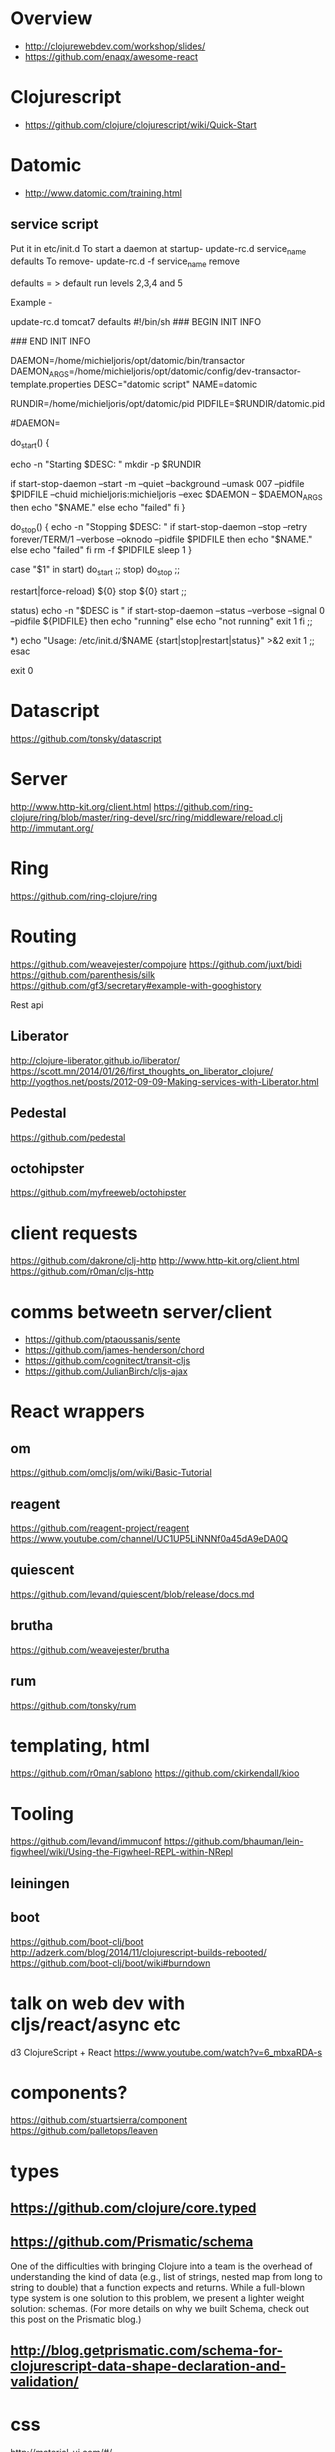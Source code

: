 * Overview
- http://clojurewebdev.com/workshop/slides/
- https://github.com/enaqx/awesome-react

* Clojurescript
- https://github.com/clojure/clojurescript/wiki/Quick-Start

* Datomic
- http://www.datomic.com/training.html
** service script
Put it in etc/init.d
To start a daemon at startup- update-rc.d service_name defaults
To remove- update-rc.d -f service_name remove

defaults = > default run levels 2,3,4 and 5

Example -

update-rc.d tomcat7 defaults
#!/bin/sh
### BEGIN INIT INFO
# Provides:          datomic
# Required-Start:    $local_fs
# Required-Stop:     $local_fs
# Default-Start:     2 3 4 5
# Default-Stop:      0 1 6
# X-Interactive:     false
# Short-Description: Starts datomic
# Description:       Start/stop datomic
### END INIT INFO


DAEMON=/home/michieljoris/opt/datomic/bin/transactor
DAEMON_ARGS=/home/michieljoris/opt/datomic/config/dev-transactor-template.properties
DESC="datomic script"
NAME=datomic

RUNDIR=/home/michieljoris/opt/datomic/pid
PIDFILE=$RUNDIR/datomic.pid

#DAEMON=

do_start()
{

    echo -n "Starting $DESC: "
    mkdir -p $RUNDIR
    # touch $PIDFILE
    # chown michieljoris:michieljoris $RUNDIR $PIDFILE
    # chmod 755 $RUNDIR
   
   if start-stop-daemon --start -m --quiet --background --umask 007 --pidfile $PIDFILE --chuid michieljoris:michieljoris --exec $DAEMON -- $DAEMON_ARGS
   then
       echo "$NAME."
   else
       echo "failed"
   fi
}

do_stop()
{
    echo -n "Stopping $DESC: "
    if start-stop-daemon --stop --retry forever/TERM/1 --verbose --oknodo --pidfile $PIDFILE 
    then
	echo "$NAME."
    else
	echo "failed"
    fi
    rm -f $PIDFILE
    sleep 1
}


case "$1" in
   start)
     do_start
     ;;
   stop)
     do_stop
     ;;

  restart|force-reload)
	${0} stop
	${0} start
	;;

  status)
	echo -n "$DESC is "
	if start-stop-daemon --status --verbose --signal 0  --pidfile ${PIDFILE}
	then
		echo "running"
	else
		echo "not running"
		exit 1
	fi
	;;

  *)
	echo "Usage: /etc/init.d/$NAME {start|stop|restart|status}" >&2
	exit 1
	;;
esac

exit 0

* Datascript
https://github.com/tonsky/datascript

* Server
http://www.http-kit.org/client.html
https://github.com/ring-clojure/ring/blob/master/ring-devel/src/ring/middleware/reload.clj
http://immutant.org/

* Ring
https://github.com/ring-clojure/ring

* Routing
https://github.com/weavejester/compojure
https://github.com/juxt/bidi
https://github.com/parenthesis/silk
https://github.com/gf3/secretary#example-with-googhistory

Rest api
** Liberator
http://clojure-liberator.github.io/liberator/
https://scott.mn/2014/01/26/first_thoughts_on_liberator_clojure/
http://yogthos.net/posts/2012-09-09-Making-services-with-Liberator.html
** Pedestal
https://github.com/pedestal
** octohipster
https://github.com/myfreeweb/octohipster

* client requests
https://github.com/dakrone/clj-http
http://www.http-kit.org/client.html
https://github.com/r0man/cljs-http

* comms betweetn server/client
- https://github.com/ptaoussanis/sente
- https://github.com/james-henderson/chord
- https://github.com/cognitect/transit-cljs
- https://github.com/JulianBirch/cljs-ajax


* React wrappers
** om
https://github.com/omcljs/om/wiki/Basic-Tutorial
** reagent
https://github.com/reagent-project/reagent
https://www.youtube.com/channel/UC1UP5LiNNNf0a45dA9eDA0Q
** quiescent
https://github.com/levand/quiescent/blob/release/docs.md
** brutha
https://github.com/weavejester/brutha
** rum
https://github.com/tonsky/rum


* templating, html
https://github.com/r0man/sablono
https://github.com/ckirkendall/kioo

* Tooling
https://github.com/levand/immuconf
https://github.com/bhauman/lein-figwheel/wiki/Using-the-Figwheel-REPL-within-NRepl
** leiningen
** boot
https://github.com/boot-clj/boot
http://adzerk.com/blog/2014/11/clojurescript-builds-rebooted/
https://github.com/boot-clj/boot/wiki#burndown

* talk on web dev with cljs/react/async etc
d3 ClojureScript + React
https://www.youtube.com/watch?v=6_mbxaRDA-s

* components?
https://github.com/stuartsierra/component
https://github.com/palletops/leaven


* types
** https://github.com/clojure/core.typed
** https://github.com/Prismatic/schema

One of the difficulties with bringing Clojure into a team is the overhead of understanding the kind of data (e.g., list of strings, nested map from long to string to double) that a function expects and returns. While a full-blown type system is one solution to this problem, we present a lighter weight solution: schemas. (For more details on why we built Schema, check out this post on the Prismatic blog.)


** http://blog.getprismatic.com/schema-for-clojurescript-data-shape-declaration-and-validation/


* css
http://material-ui.com/#/
** garden
https://github.com/noprompt/garden
https://www.youtube.com/watch?v=-jnJGNDoSXc


* other
http://www.jayway.com/2012/06/27/finding-out-who-changed-what-with-datomic/
http://www.flyingmachinestudios.com/programming/datomic-for-five-year-olds/
cljs libs:
http://cljsjs.github.io/
http://blog.stephenwolfram.com/2015/03/frontiers-of-computational-thinking-a-sxsw-report/

http://www.stuttaford.me/
http://thegeez.net/2014/04/30/datascript_clojure_web_app.html

I18n support:
https://github.com/ptaoussanis/tower 
A/B testing
https://github.com/ptaoussanis/touchstone

http://clojurewerkz.org/
